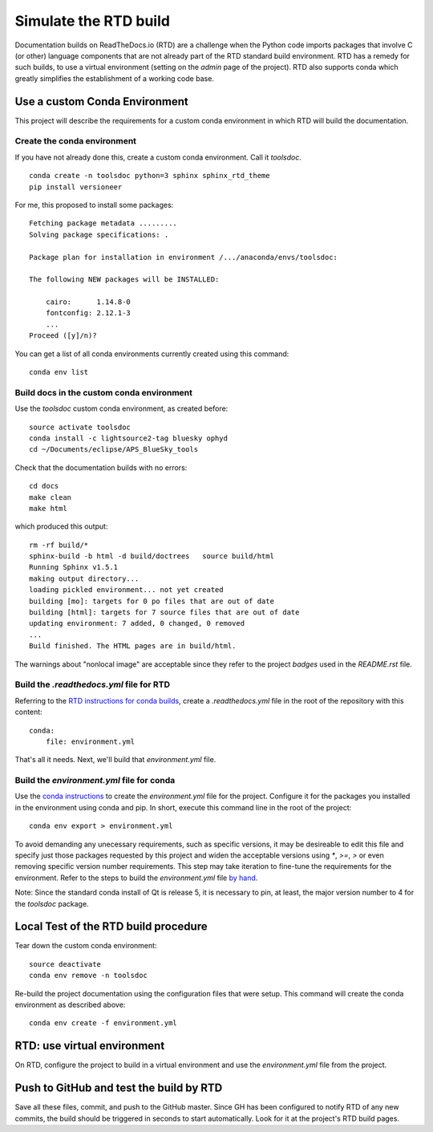 Simulate the RTD build
######################

Documentation builds on ReadTheDocs.io (RTD) are a
challenge when the Python code imports packages
that involve C (or other) language components
that are not already part of the RTD standard
build environment.  RTD has a remedy for such builds,
to use a virtual environment (setting on the *admin*
page of the project).  RTD also supports conda
which greatly simplifies the establishment of a
working code base.

Use a custom Conda Environment
******************************

This project will describe the requirements
for a custom conda environment in which
RTD will build the documentation.

Create the conda environment
============================

If you have not already done this, create a custom 
conda environment.  Call it *toolsdoc*. ::

    conda create -n toolsdoc python=3 sphinx sphinx_rtd_theme
    pip install versioneer

For me, this proposed to install some packages::

    Fetching package metadata .........
    Solving package specifications: .
    
    Package plan for installation in environment /.../anaconda/envs/toolsdoc:
    
    The following NEW packages will be INSTALLED:
    
        cairo:      1.14.8-0     
        fontconfig: 2.12.1-3     
        ...
    Proceed ([y]/n)? 



You can get a list of all conda environments currently
created using this command::

    conda env list

Build docs in the custom conda environment
==========================================

Use the *toolsdoc* custom conda environment,
as created before::

    source activate toolsdoc
    conda install -c lightsource2-tag bluesky ophyd
    cd ~/Documents/eclipse/APS_BlueSky_tools

Check that the documentation builds with no errors::
 
   cd docs
   make clean
   make html

which produced this output::

   rm -rf build/*
   sphinx-build -b html -d build/doctrees   source build/html
   Running Sphinx v1.5.1
   making output directory...
   loading pickled environment... not yet created
   building [mo]: targets for 0 po files that are out of date
   building [html]: targets for 7 source files that are out of date
   updating environment: 7 added, 0 changed, 0 removed
   ...
   Build finished. The HTML pages are in build/html.

The warnings about "nonlocal image" are acceptable since they refer to the 
project *badges* used in the `README.rst` file.

Build the `.readthedocs.yml` file for RTD
=========================================

Referring to the `RTD instructions for conda 
builds <https://docs.readthedocs.io/en/latest/conda.html>`_, 
create a `.readthedocs.yml` file in the root of the repository
with this content::

   conda:
       file: environment.yml

That's all it needs.  Next, we'll build that `environment.yml` file.

Build the `environment.yml` file for conda
==========================================

Use the `conda instructions <https://conda.io/docs/using/envs.html>`_ 
to create the `environment.yml` file for the project.  Configure
it for the packages you installed in the environment using conda and 
pip.  In short, execute this command line in the root of the project::

   conda env export > environment.yml

To avoid demanding any unecessary requirements, such as specific versions,
it may be desireable to edit this file and specify just those packages
requested by this project and widen the acceptable versions using `*`,
`>=`, `>` or even removing specific version number requirements.
This step may take iteration to fine-tune the requirements for the environment.
Refer to the steps to build the `environment.yml` file 
`by hand <https://conda.io/docs/using/envs.html#create-environment-file-by-hand>`_.

Note: Since the standard conda install of Qt is release 5, it is necessary
to pin, at least, the major version number to 4 for the *toolsdoc* package.

Local Test of the RTD build procedure
*************************************

Tear down the custom conda environment::

    source deactivate
    conda env remove -n toolsdoc

Re-build the project documentation using 
the configuration files that were setup.
This command will create the conda environment 
as described above::

   conda env create -f environment.yml

RTD: use virtual environment
****************************

On RTD, configure the project to build in a virtual environment
and use the `environment.yml` file from the project.

Push to GitHub and test the build by RTD
****************************************

Save all these files, commit, and push to the GitHub master.
Since GH has been configured to notify RTD of any new commits,
the build should be triggered in seconds to start automatically.
Look for it at the project's RTD build pages.
